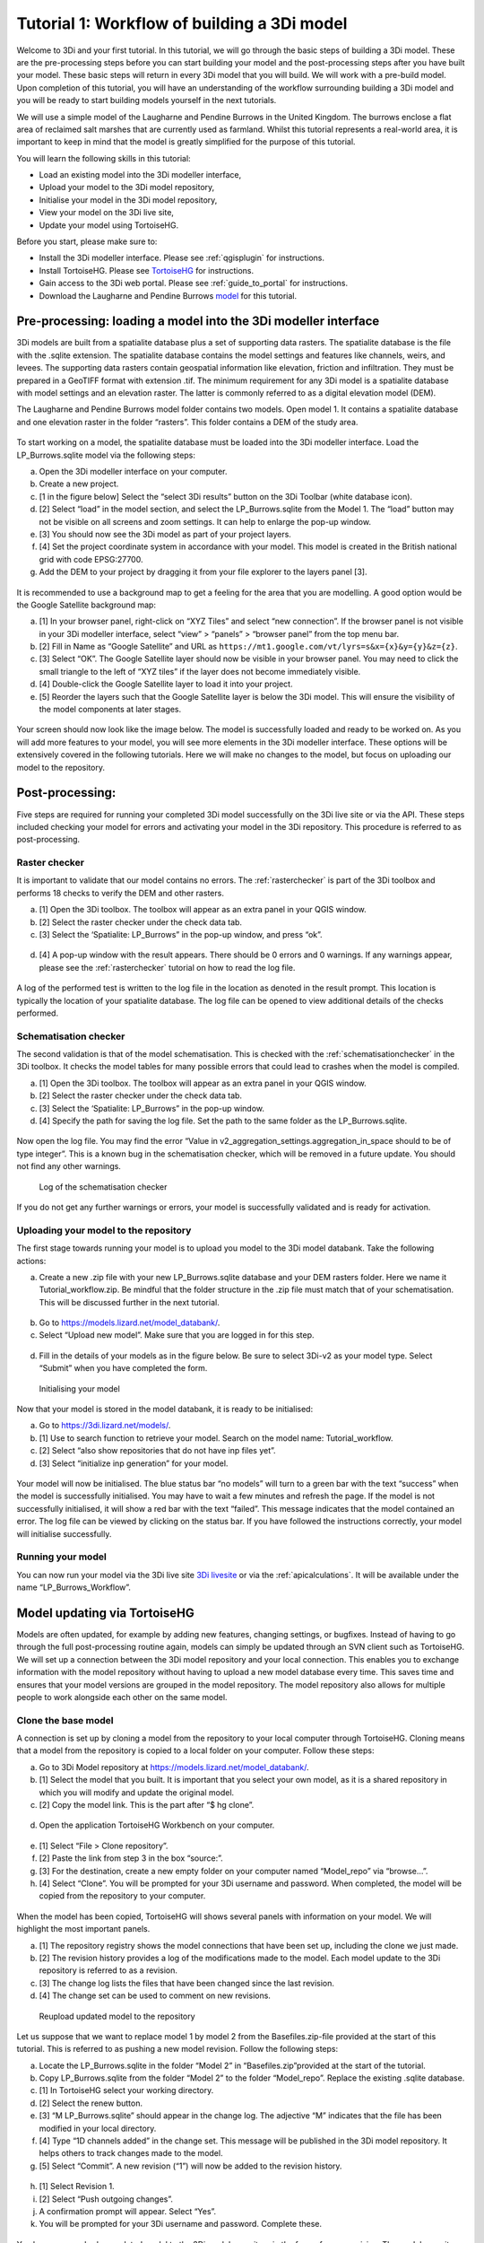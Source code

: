 .. _tutorial1_workflow:

Tutorial 1: Workflow of building a 3Di model
=========================

Welcome to 3Di and your first tutorial. In this tutorial, we will go through the basic steps of building a 3Di model. 
These are the pre-processing steps before you can start building your model and the post-processing steps after you 
have built your model. These basic steps will return in every 3Di model that you will build. We will work with a 
pre-build model. Upon completion of this tutorial, you will have an understanding of the workflow surrounding building 
a 3Di model and you will be ready to start building models yourself in the next tutorials.

We will use a simple model of the Laugharne and Pendine Burrows in the United Kingdom. The burrows enclose a 
flat area of reclaimed salt marshes that are currently used as farmland. Whilst this tutorial represents a 
real-world area, it is important to keep in mind that the model is greatly simplified for the purpose of this 
tutorial. 


You will learn the following skills in this tutorial:

* Load an existing model into the 3Di modeller interface,
* Upload your model to the 3Di model repository,
* Initialise your model in the 3Di model repository,
* View your model on the 3Di live site,
* Update your model using TortoiseHG. 


Before you start, please make sure to:

* Install the 3Di modeller interface. Please see :ref:`qgisplugin` for instructions.
* Install TortoiseHG. Please see `TortoiseHG <https://tortoisehg.bitbucket.io/download/index.html>`_ for instructions.
* Gain access to the 3Di web portal. Please see :ref:`guide_to_portal` for instructions.
* Download the Laugharne and Pendine Burrows `model <https://nens.lizard.net/media/3di-tutorials/3di-tutorial-01.zip>`_ for this tutorial.
    
Pre-processing: loading a model into the 3Di modeller interface
---------------------

3Di models are built from a spatialite database plus a set of supporting data rasters. The spatialite database is the file with the .sqlite extension. The spatialite database contains the model settings and features like channels, weirs, and levees. The supporting data rasters contain geospatial information like elevation, friction and infiltration. They must be prepared in a GeoTIFF format with extension .tif. The minimum requirement for any 3Di model is a spatialite database with model settings and an elevation raster. The latter is commonly referred to as a digital elevation model (DEM).

The Laugharne and Pendine Burrows model folder contains two models. Open model 1. It contains a spatialite database and one elevation raster in the folder “rasters”. This folder contains a DEM of the study area.

.. figure:: image/00_model_folder.png
   :scale: 30%
To start working on a model, the spatialite database must be loaded into the 3Di modeller interface. Load the LP_Burrows.sqlite model via the following steps:

a.  Open the 3Di modeller interface on your computer.
b.  Create a new project.
c.  [1 in the figure below] Select the “select 3Di results” button on the 3Di Toolbar (white database icon).
d.  [2] Select “load” in the model section, and select the LP_Burrows.sqlite from the Model 1. The “load” button may not be visible on all screens and zoom settings. It can help to enlarge the pop-up window. 
e.  [3] You should now see the 3Di model as part of your project layers.
f.  [4] Set the project coordinate system in accordance with your model. This model is created in the British national grid with code EPSG:27700.
g.  Add the DEM to your project by dragging it from your file explorer to the layers panel [3].

.. figure:: image/01_load_model.png

It is recommended to use a background map to get a feeling for the area that you are modelling. A good option would be the Google Satellite background map:

a.  [1] In your browser panel, right-click on “XYZ Tiles” and select “new connection”. If the browser panel is not visible in your 3Di modeller interface, select “view” > “panels” > “browser panel” from the top menu bar.
b.  [2] Fill in Name as “Google Satellite” and URL as ``https://mt1.google.com/vt/lyrs=s&x={x}&y={y}&z={z}``.
c.  [3] Select “OK”. The Google Satellite layer should now be visible in your browser panel. You may need to click the small triangle to the left of “XYZ tiles” if the layer does not become immediately visible.
d.  [4] Double-click the Google Satellite layer to load it into your project. 
e.  [5] Reorder the layers such that the Google Satellite layer is below the 3Di model. This will ensure the visibility of the model components at later stages. 

.. figure:: image/02_satellite.png

Your screen should now look like the image below. The model is successfully loaded and ready to be worked on. As you will add more features to your model, you will see more elements in the 3Di modeller interface. These options will be extensively covered in the following tutorials. Here we will make no changes to the model, but focus on uploading our model to the repository.

.. figure:: image/03_loaded_model.png

Post-processing: 
---------------------

Five steps are required for running your completed 3Di model successfully on the 3Di live site or via the API. These steps included checking your model for errors and activating your model in the 3Di repository. This procedure is referred to as post-processing.

Raster checker
++++++++++++++++++++++++++++++++++++++
It is important to validate that our model contains no errors. The :ref:`rasterchecker` is part of the 3Di toolbox and performs 18 checks to verify the DEM and other rasters.

a.  [1] Open the 3Di toolbox. The toolbox will appear as an extra panel in your QGIS window.
b.  [2] Select the raster checker under the check data tab. 
c.  [3] Select the ‘Spatialite: LP_Burrows” in the pop-up window, and press “ok”.

.. figure:: image/04_rasterchecker_.png

d.  [4] A pop-up window with the result appears. There should be 0 errors and 0 warnings. If any warnings appear, please see the :ref:`rasterchecker` tutorial on how to read the log file. 

.. figure:: image/05_rasterchecker_2.png
   :scale: 30%

A log of the performed test is written to the log file in the location as denoted in the result prompt. This location is typically the location of your spatialite database. The log file can be opened to view additional details of the checks performed. 

Schematisation checker
++++++++++++++++++++++++++++++++++++++
The second validation is that of the model schematisation. This is checked with the :ref:`schematisationchecker` in the 3Di toolbox. It checks the model tables for many possible errors that could lead to crashes when the model is compiled. 

a.  [1] Open the 3Di toolbox. The toolbox will appear as an extra panel in your QGIS window.
b.  [2] Select the raster checker under the check data tab. 
c.  [3] Select the ‘Spatialite: LP_Burrows” in the pop-up window.
d.  [4] Specify the path for saving the log file. Set the path to the same folder as the LP_Burrows.sqlite.

.. figure:: image/06_schemachecker_.png

Now open the log file. You may find the error “Value in v2_aggregation_settings.aggregation_in_space should to be of type integer”. This is a known bug in the schematisation checker, which will be removed in a future update. You should not find any other warnings.

.. figure:: image/07_modelerrors.png
   :alt: log_checker

   
   Log of the schematisation checker
   
If you do not get any further warnings or errors, your model is successfully validated and is ready for activation.

Uploading your model to the repository
++++++++++++++++++++++++++++++++++++++
The first stage towards running your model is to upload you model to the 3Di model databank. Take the following actions:

a.  Create a new .zip file with your new LP_Burrows.sqlite database and your DEM rasters folder. Here we name it Tutorial_workflow.zip. Be mindful that the folder structure in the .zip file must match that of your schematisation. This will be discussed further in the next tutorial. 

.. figure:: image/08_zipfolder.png

b.  Go to https://models.lizard.net/model_databank/.
c.  Select “Upload new model”. Make sure that you are logged in for this step.

.. figure:: image/09_model_databank.png

d.  Fill in the details of your models as in the figure below. Be sure to select 3Di-v2 as your model type. Select “Submit” when you have completed the form.

.. figure:: image/10_model_upload.png
   :alt: ini_model

   
   Initialising your model
 
Now that your model is stored in the model databank, it is ready to be initialised:

a.  Go to https://3di.lizard.net/models/.
b.  [1] Use to search function to retrieve your model. Search on the model name: Tutorial_workflow.
c.  [2] Select “also show repositories that do not have inp files yet”.
d.  [3] Select “initialize inp generation” for your model. 

.. figure:: image/11_repositories.png

Your model will now be initialised. The blue status bar “no models” will turn to a green bar with the text “success” when the model is successfully initialised. You may have to wait a few minutes and refresh the page. If the model is not successfully initialised, it will show a red bar with the text “failed”. This message indicates that the model contained an error. The log file can be viewed by clicking on the status bar. If you have followed the instructions correctly, your model will initialise successfully.

Running your model
++++++++++++++++++++++++++++++++++++++

You can now run your model via the 3Di live site `3Di livesite <http://3di.live#>`_ or via the :ref:`apicalculations`. It will be available under the name “LP_Burrows_Workflow”.

.. figure:: image/12_livesite.png


Model updating via TortoiseHG
---------------------------------

Models are often updated, for example by adding new features, changing settings, or bugfixes. Instead of having to go through the full post-processing routine again, models can simply be updated through an SVN client such as TortoiseHG. We will set up a connection between the 3Di model repository and your local connection. This enables you to exchange information with the model repository without having to upload a new model database every time. This saves time and ensures that your model versions are grouped in the model repository. The model repository also allows for multiple people to work alongside each other on the same model.

Clone the base model
++++++++++++++++++++++++++++++++++++++

A connection is set up by cloning a model from the repository to your local computer through TortoiseHG. Cloning means that a model from the repository is copied to a local folder on your computer.  Follow these steps:

a.  Go to 3Di Model repository at https://models.lizard.net/model_databank/.
b.  [1] Select the model that you built. It is important that you select your own model, as it is a shared repository in which you will modify and update the original model. 
c.  [2] Copy the model link. This is the part after “$ hg clone”.  

.. figure:: image/13_databank.png

d.  Open the application TortoiseHG Workbench on your computer.

.. figure:: image/14_tortoise_.png
   :scale: 80%

e.  [1] Select “File > Clone repository”.
f.  [2] Paste the link from step 3 in the box “source:”.
g.  [3] For the destination, create a new empty folder on your computer named “Model_repo” via “browse…”.
h.  [4] Select “Clone”. You will be prompted for your 3Di username and password. When completed, the model will be copied from the repository to your computer.

.. figure:: image/15_cloning.png

When the model has been copied, TortoiseHG will shows several panels with information on your model. We will highlight the most important panels.

a.  [1] The repository registry shows the model connections that have been set up, including the clone we just made.
b.  [2] The revision history provides a log of the modifications made to the model. Each model update to the 3Di repository is referred to as a revision. 
c.  [3] The change log lists the files that have been changed since the last revision. 
d.  [4] The change set can be used to comment on new revisions.

.. figure:: image/16_tortoise_panels.png
   :alt: reupload_updated_model

   
   Reupload updated model to the repository

Let us suppose that we want to replace model 1 by model 2 from the Basefiles.zip-file provided at the start of this tutorial. This is referred to as pushing a new model revision. Follow the following steps:

a.  Locate the LP_Burrows.sqlite in the folder “Model 2” in “Basefiles.zip”provided at the start of the tutorial.
b.  Copy LP_Burrows.sqlite from the folder “Model 2” to the folder “Model_repo”. Replace the existing .sqlite database.
c.  [1] In TortoiseHG select your working directory.
d.  [2] Select the renew button.
e.  [3] “M LP_Burrows.sqlite” should appear in the change log. The adjective “M” indicates that the file has been modified in your local directory.
f.  [4] Type “1D channels added” in the change set. This message will be published in the 3Di model repository. It helps others to track changes made to the model.
g.  [5] Select “Commit”. A new revision (“1”) will now be added to the revision history.

.. figure:: image/17_commit.png

h.  [1] Select Revision 1.
i.  [2] Select “Push outgoing changes”.
j.  A confirmation prompt will appear. Select “Yes”.
k.  You will be prompted for your 3Di username and password. Complete these.

.. figure:: image/18_push.png

You have now pushed an updated model to the 3Di model repository in the form of a new revision. The model repository will be updated with the new spatialite database. The new revision can be downloaded by everyone within your organisation. To “pull” someone else’s revision to your local computer, select the “pull incoming changes” button in TortoiseHG ([3] in the figure above).  

Rasters with model data can be updated in the same way as spatialite databases. A model push can contain multiple changes to the spatialite database and rasters.

Update visibility
++++++++++++++++++++++++++++++++++++++

Models that are pushed to the repository through TortoiseHG will be initialised automatically. It is not required to “initialize inp generation” as is the case for new models. However, updated models are not visible by default on the live site. Change this as follows:

a.  Go to https://3di.lizard.net/models/.
b.  Use to search function to retrieve your model, i.e. “Tutorial_workflow”.
c.  [1] Wait until the inp generation is completed. The status bar will turn green when this process is completed. 
d.  [2] Click on the name of your model.

.. figure:: image/19_repository_2.png

e.  An overview of all revisions now appears. [1] select the pencil icon,
f.  [2] tick the marker in the column “visible”,
g.  [3] save the edit by selecting the save icon (same location as the pencil icon).

.. figure:: image/20_visibility.png

The updated model is now available on the `3Di livesite <http://3di.live#>`_  or via an API. The model will again be available under the name “LP_Burrows_Workflow”. 

Congratulations on completing this first tutorial on the 3Diworkflow! You are now ready to build your own models in the next tutorials.

.. figure:: image/21_live_site_2.png
   :alt: Final_model

   
   Final model on the livesite